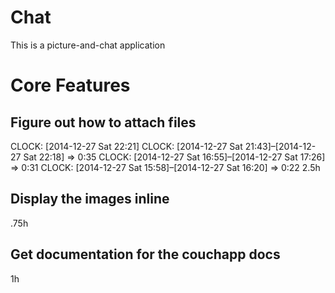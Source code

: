 * Chat

This is a picture-and-chat application

* Core Features
** Figure out how to attach files
   CLOCK: [2014-12-27 Sat 22:21]
   CLOCK: [2014-12-27 Sat 21:43]--[2014-12-27 Sat 22:18] =>  0:35
   CLOCK: [2014-12-27 Sat 16:55]--[2014-12-27 Sat 17:26] =>  0:31
   CLOCK: [2014-12-27 Sat 15:58]--[2014-12-27 Sat 16:20] =>  0:22
2.5h

** Display the images inline
.75h 

** Get documentation for the couchapp docs
1h
